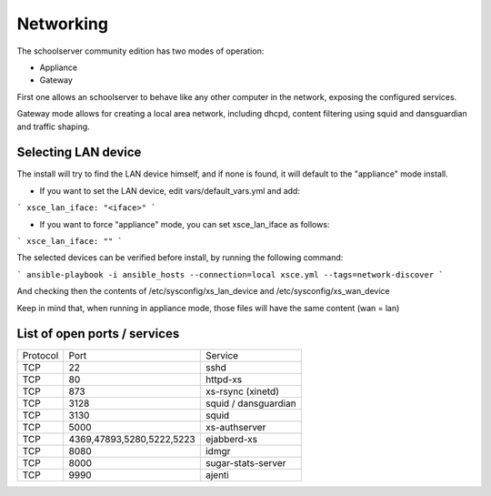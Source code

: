 Networking
==========


The schoolserver community edition has two modes of operation:

* Appliance
* Gateway

First one allows an schoolserver to behave like any other computer in the network,
exposing the configured services. 

Gateway mode allows for creating a local area network, including dhcpd, content filtering using squid and dansguardian and traffic shaping.



Selecting LAN device
--------------------

The install will try to find the LAN device himself, and if none is found, it will
default to the "appliance" mode install.

* If you want to set the LAN device, edit vars/default_vars.yml and add:

```
xsce_lan_iface: "<iface>"
```

* If you want to force "appliance" mode, you can set xsce_lan_iface as follows:

```
xsce_lan_iface: ""
```

The selected devices can be verified before install, by running the following command:

```
ansible-playbook -i ansible_hosts --connection=local xsce.yml --tags=network-discover
```

And checking then the contents of /etc/sysconfig/xs_lan_device and /etc/sysconfig/xs_wan_device

Keep in mind that, when running in appliance mode, those files will have the same content (wan = lan)


List of open ports / services
-----------------------------



+----------+---------------------------+----------------------+
|Protocol  | Port                      |Service               |            
+----------+---------------------------+----------------------+
| TCP      | 22                        |    sshd              |
+----------+---------------------------+----------------------+
| TCP      | 80                        | httpd-xs             |
+----------+---------------------------+----------------------+
| TCP      | 873                       | xs-rsync (xinetd)    |
+----------+---------------------------+----------------------+
| TCP      | 3128                      | squid / dansguardian |
+----------+---------------------------+----------------------+
| TCP      | 3130                      |       squid          |
+----------+---------------------------+----------------------+
| TCP      | 5000                      |     xs-authserver    |
+----------+---------------------------+----------------------+
| TCP      | 4369,47893,5280,5222,5223 |    ejabberd-xs       |
+----------+---------------------------+----------------------+
| TCP      | 8080                      |        idmgr         |
+----------+---------------------------+----------------------+
| TCP      | 8000                      | sugar-stats-server   |
+----------+---------------------------+----------------------+
| TCP      | 9990                      |       ajenti         |
+----------+---------------------------+----------------------+




